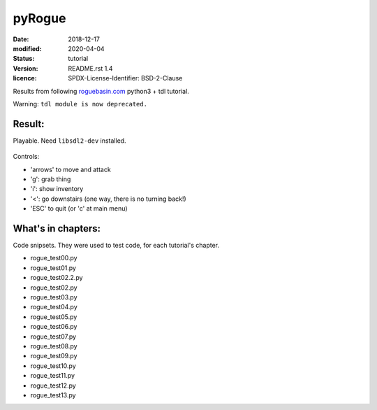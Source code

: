 =======
pyRogue
=======

:date: 2018-12-17
:modified: 2020-04-04
:status: tutorial
:version: $Id: README.rst 1.4 $
:licence: SPDX-License-Identifier: BSD-2-Clause

Results from following `roguebasin.com <http://www.roguebasin.com/index.php?title=Roguelike_Tutorial,_using_python3%2Btdl>`_ python3 + tdl tutorial.

Warning: ``tdl module is now deprecated.``

Result:
=======

Playable. Need ``libsdl2-dev`` installed.

.. figure:: pyrogue_screen.png
   :alt: pyRogue screenshot (level 1)
   :height: 641px
   :width: 976px
   :align: center

Controls:

* 'arrows' to move and attack
* 'g': grab thing
* 'i': show inventory
* '<': go downstairs (one way, there is no turning back!)
* 'ESC' to quit (or 'c' at main menu)

What's in chapters:
===================

Code snipsets. They were used to test code, for each tutorial's chapter.

* rogue_test00.py
* rogue_test01.py
* rogue_test02.2.py
* rogue_test02.py
* rogue_test03.py
* rogue_test04.py
* rogue_test05.py
* rogue_test06.py
* rogue_test07.py
* rogue_test08.py
* rogue_test09.py
* rogue_test10.py
* rogue_test11.py
* rogue_test12.py
* rogue_test13.py
